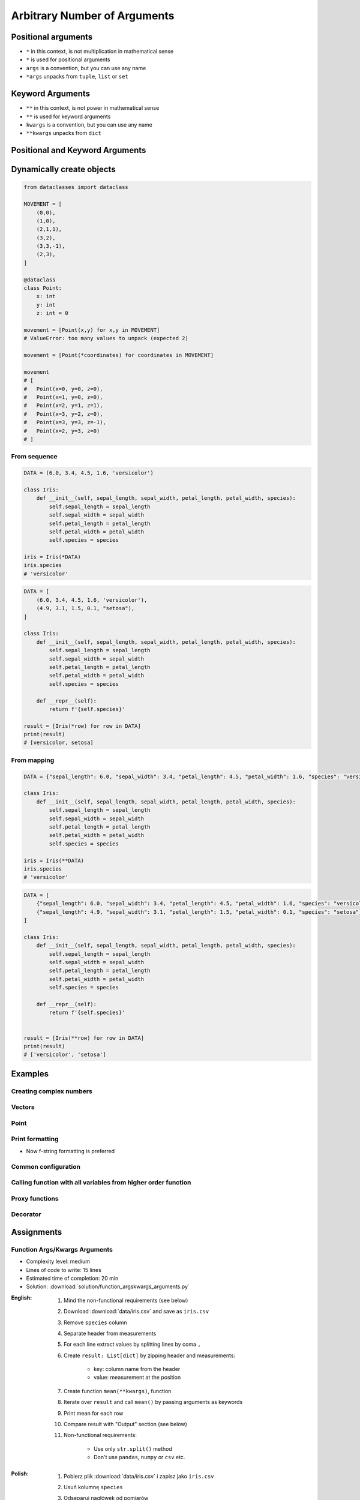 *****************************
Arbitrary Number of Arguments
*****************************


Positional arguments
====================
* ``*`` in this context, is not multiplication in mathematical sense
* ``*`` is used for positional arguments
* ``args`` is a convention, but you can use any name
* ``*args`` unpacks from ``tuple``, ``list`` or ``set``

.. code-block:: python
    :caption: Positional arguments passed directly

    def echo(a, b, c=0):
        print(a)    # 1
        print(b)    # 2
        print(c)    # 0

    echo(1, 2)

.. code-block:: python
    :caption: Positional arguments passed from sequence

    def echo(a, b, c=0):
        print(a)    # 1
        print(b)    # 2
        print(c)    # 0

    args = (1, 2)
    echo(*args)


Keyword Arguments
=================
* ``**`` in this context, is not power in mathematical sense
* ``**`` is used for keyword arguments
* ``kwargs`` is a convention, but you can use any name
* ``**kwargs`` unpacks from ``dict``

.. code-block:: python
    :caption: Keyword arguments passed directly

    def echo(a, b, c=0):
        print(a)    # 1
        print(b)    # 2
        print(c)    # 0

    echo(a=1, b=2)

.. code-block:: python
    :caption: Keyword arguments passed from ``dict``

    def echo(a, b, c=0):
        print(a)    # 1
        print(b)    # 2
        print(c)    # 0

    kwargs = {'a': 1, 'b': 2}
    echo(**kwargs)


Positional and Keyword Arguments
================================
.. code-block:: python
    :caption: Positional and keyword arguments passed directly

    def echo(a, b, c=0):
        print(a)    # 1
        print(b)    # 2
        print(c)    # 0

    echo(1, b=2)

.. code-block:: python
    :caption: Positional and keyword arguments passed from sequence and ``dict``

    def echo(a, b, c=0):
        print(a)    # 1
        print(b)    # 2
        print(c)    # 0

    args = (1,)
    kwargs = {'b': 2}

    echo(*args, **kwargs)


Dynamically create objects
==========================

.. code-block:: python

    from dataclasses import dataclass

    MOVEMENT = [
        (0,0),
        (1,0),
        (2,1,1),
        (3,2),
        (3,3,-1),
        (2,3),
    ]

    @dataclass
    class Point:
        x: int
        y: int
        z: int = 0

    movement = [Point(x,y) for x,y in MOVEMENT]
    # ValueError: too many values to unpack (expected 2)

    movement = [Point(*coordinates) for coordinates in MOVEMENT]

    movement
    # [
    #   Point(x=0, y=0, z=0),
    #   Point(x=1, y=0, z=0),
    #   Point(x=2, y=1, z=1),
    #   Point(x=3, y=2, z=0),
    #   Point(x=3, y=3, z=-1),
    #   Point(x=2, y=3, z=0)
    # ]

From sequence
-------------
.. code-block:: python

    DATA = (6.0, 3.4, 4.5, 1.6, 'versicolor')

    class Iris:
        def __init__(self, sepal_length, sepal_width, petal_length, petal_width, species):
            self.sepal_length = sepal_length
            self.sepal_width = sepal_width
            self.petal_length = petal_length
            self.petal_width = petal_width
            self.species = species

    iris = Iris(*DATA)
    iris.species
    # 'versicolor'

.. code-block:: python

    DATA = [
        (6.0, 3.4, 4.5, 1.6, 'versicolor'),
        (4.9, 3.1, 1.5, 0.1, "setosa"),
    ]

    class Iris:
        def __init__(self, sepal_length, sepal_width, petal_length, petal_width, species):
            self.sepal_length = sepal_length
            self.sepal_width = sepal_width
            self.petal_length = petal_length
            self.petal_width = petal_width
            self.species = species

        def __repr__(self):
            return f'{self.species}'

    result = [Iris(*row) for row in DATA]
    print(result)
    # [versicolor, setosa]

From mapping
------------
.. code-block:: python

    DATA = {"sepal_length": 6.0, "sepal_width": 3.4, "petal_length": 4.5, "petal_width": 1.6, "species": "versicolor"}

    class Iris:
        def __init__(self, sepal_length, sepal_width, petal_length, petal_width, species):
            self.sepal_length = sepal_length
            self.sepal_width = sepal_width
            self.petal_length = petal_length
            self.petal_width = petal_width
            self.species = species

    iris = Iris(**DATA)
    iris.species
    # 'versicolor'

.. code-block:: python

    DATA = [
        {"sepal_length": 6.0, "sepal_width": 3.4, "petal_length": 4.5, "petal_width": 1.6, "species": "versicolor"},
        {"sepal_length": 4.9, "sepal_width": 3.1, "petal_length": 1.5, "petal_width": 0.1, "species": "setosa"},
    ]

    class Iris:
        def __init__(self, sepal_length, sepal_width, petal_length, petal_width, species):
            self.sepal_length = sepal_length
            self.sepal_width = sepal_width
            self.petal_length = petal_length
            self.petal_width = petal_width
            self.species = species

        def __repr__(self):
            return f'{self.species}'


    result = [Iris(**row) for row in DATA]
    print(result)
    # ['versicolor', 'setosa']


Examples
========

Creating complex numbers
------------------------
.. code-block:: python
    :caption: Defining complex number by passing keyword arguments directly

    complex(real=3, imag=5)
    # (3+5j)

.. code-block:: python
    :caption: Defining complex number by passing keyword arguments in ``dict``

    number = {'real': 3, 'imag': 5}

    complex(**number)
    # (3+5j)

Vectors
-------
.. code-block:: python
    :caption: Passing vector to the function

    def cartesian_coordinates(x, y, z):
        print(x)    # 1
        print(y)    # 0
        print(z)    # 1


    vector = (1, 0, 1)

    cartesian_coordinates(*vector)

Point
-----
.. code-block:: python
    :caption: Passing vector to the function

    def cartesian_coordinates(x, y, z):
        print(x)    # 1
        print(y)    # 0
        print(z)    # 1


    point = {'x': 1, 'y': 0, 'z': 1}

    cartesian_coordinates(**point)


Print formatting
----------------
* Now f-string formatting is preferred

.. code-block:: python
    :caption: ``str.format()`` expects keyword arguments, which keys are used in string. It is cumbersome to pass ``format(name=name, agency=agency)`` for every variable in the code.

    firstname = 'Jan'
    lastname = 'Twardowski'
    location = 'Moon'

    result = 'Astronaut {firstname} {lastname} on the {location}'.format(**locals())
    print(result)
    # Astronaut Jan Twardowski on the Moon

Common configuration
--------------------
.. code-block:: python
    :caption: Calling a function which has similar parameters

    def draw_line(x, y, color, type, width, markers):
        ...


    draw_line(x=1, y=2, color='red', type='dashed', width='2px', markers='disc')
    draw_line(x=3, y=4, color='red', type='dashed', width='2px', markers='disc')
    draw_line(x=5, y=6, color='red', type='dashed', width='2px', markers='disc')

.. code-block:: python
    :caption: Passing configuration to the function, which sets parameters from the config

    def draw_line(x, y, color, type, width, markers):
        ...


    style = {
        'color': 'red',
        'type': 'dashed',
        'width': '2px',
        'markers': 'disc',
    }

    draw_line(x=1, y=2, **style)
    draw_line(x=3, y=4, **style)
    draw_line(x=5, y=6, **style)

.. code-block:: python
    :caption: Database connection configuration read from config file

    config = {
        'host': 'localhost',
        'port': 5432,
        'username': 'my_username',
        'password': 'my_password',
        'database': 'my_database',
    }


    def database_connect(host, port, username, password, database):
        return ...


    connection = database_connect(**config)

Calling function with all variables from higher order function
--------------------------------------------------------------
.. code-block:: python
    :caption: Passing arguments to lower order function. ``locals()`` will return a ``dict`` with all the variables in local scope of the function.

    def template(template, **user_data):
        print('Template:', template)
        print('Data:', user_data)


    def controller(firstname, lastname, uid=0):
        groups = ['admins', 'astronauts']
        permission = ['all', 'everywhere']
        return template('user_details.html', **locals())

        # template('user_details.html',
        #    firstname='Jan',
        #    lastname='Twardowski',
        #    uid=0,
        #    groups=['admins', 'astronauts'],
        #    permission=['all', 'everywhere'])


    controller('Jan', 'Twardowski')
    # Template: user_details.html
    # Data: {'firstname': 'Jan',
    #        'lastname': 'Twardowski',
    #        'uid': 0,
    #        'groups': ['admins', 'astronauts'],
    #        'permission': ['all', 'everywhere']}

Proxy functions
---------------
.. code-block:: python
    :caption: One of the most common use of ``*args``, ``**kwargs`` is for proxy methods.
    :emphasize-lines: 2,6,10

    def read_csv(filepath_or_buffer, sep=', ', delimiter=None, header='infer',
                 names=None, index_col=None, usecols=None, squeeze=False, prefix=None,
                 mangle_dupe_cols=True, dtype=None, engine=None, converters=None,
                 true_values=None, false_values=None, skipinitialspace=False,
                 skiprows=None, nrows=None, na_values=None, keep_default_na=True,
                 na_filter=True, verbose=False, skip_blank_lines=True, parse_dates=False,
                 infer_datetime_format=False, keep_date_col=False, date_parser=None,
                 dayfirst=False, iterator=False, chunksize=None, compression='infer',
                 thousands=None, decimal=b'.', lineterminator=None, quotechar='"',
                 quoting=0, escapechar=None, comment=None, encoding=None, dialect=None,
                 tupleize_cols=None, error_bad_lines=True, warn_bad_lines=True,
                 skipfooter=0, doublequote=True, delim_whitespace=False, low_memory=True,
                 memory_map=False, float_precision=None):
        """
        Definition of pandas.read_csv() function
        https://pandas.pydata.org/pandas-docs/stable/reference/api/pandas.read_csv.html
        """


    def my_csv(file, encoding='utf-8', decimal=b',', lineterminator='\n', *args, **kwargs):
        return read_csv(file, encoding=encoding, decimal=decimal,
                        lineterminator=lineterminator, *args, **kwargs)


    my_csv('iris1.csv')
    my_csv('iris2.csv', encoding='iso-8859-2')
    my_csv('iris3.csv', encoding='cp1250', verbose=True)
    my_csv('iris4.csv', verbose=True, usecols=['Sepal Length', 'Species'])

Decorator
---------
.. code-block:: python
    :caption: Decorators are functions, which get pointer to the decorated function as it's argument, and has closure which gets original function arguments as positional and keyword arguments.

    def login_required(original_function):

        def wrapper(*args, **kwargs):
            user = kwargs['request'].user

            if user.is_authenticated():
                return original_function(*args, **kwargs)
            else:
                print('Permission denied')

        return wrapper


    @login_required
    def edit_profile(request):
        ...


Assignments
===========

Function Args/Kwargs Arguments
------------------------------
* Complexity level: medium
* Lines of code to write: 15 lines
* Estimated time of completion: 20 min
* Solution: :download:`solution/function_argskwargs_arguments.py`

:English:
    #. Mind the non-functional requirements (see below)
    #. Download :download:`data/iris.csv` and save as ``iris.csv``
    #. Remove ``species`` column
    #. Separate header from measurements
    #. For each line extract values by splitting lines by coma ``,``
    #. Create ``result: List[dict]`` by zipping header and measurements:

        * key: column name from the header
        * value: measurement at the position

    #. Create function ``mean(**kwargs)``, function
    #. Iterate over ``result`` and call ``mean()`` by passing arguments as keywords
    #. Print mean for each row
    #. Compare result with "Output" section (see below)
    #. Non-functional requirements:

        * Use only ``str.split()`` method
        * Don't use ``pandas``, ``numpy`` or ``csv`` etc.

:Polish:
    #. Pobierz plik :download:`data/iris.csv` i zapisz jako ``iris.csv``
    #. Usuń kolumnę ``species``
    #. Odseparuj nagłówek od pomiarów
    #. Wyciągnij wartości z każdej linii przez podział jej po przecinku ``,``
    #. Stwórz ``result: List[dict]`` poprzez scalenie nagłówka i pomiarów z każdego wiersza

        * klucz: nazwa kolumny z nagłówka
        * wartość: pomiar z odpowiedniej kolumny

    #. Stwórz funkcję ``mean(**kwargs)``
    #. Iterując po ``result`` wywołuj ``mean()`` podając argumenty nazwanie
    #. Wypisz średnią dla każdego wiersza
    #. Porównaj wyniki z sekcją "Output" (patrz poniżej)
    #. Wymagania niefunkcjonalne:

        * Użyj tylko metody ``str.split()``
        * Nie używaj ``pandas``, ``numpy``, ``csv`` itp.

:Output:
    .. code-block:: python

        header: list
        # ['sepal_length', 'sepal_width' ,'petal_length', 'petal_width']

        result: List[Dict[str, float]] = [
            {'sepal_length': 5.4, 'sepal_width': 3.9, 'petal_length': 1.3, 'petal_width': 0.4},
            {'sepal_length': 5.9, 'sepal_width': 3.0, 'petal_length': 5.1, 'petal_width': 1.8},
            {'sepal_length': 6.0, 'sepal_width': 3.4, 'petal_length': 4.5, 'petal_width': 1.6},
            ...
        ]

:Hint:
    * ``map(float, measurements)``
